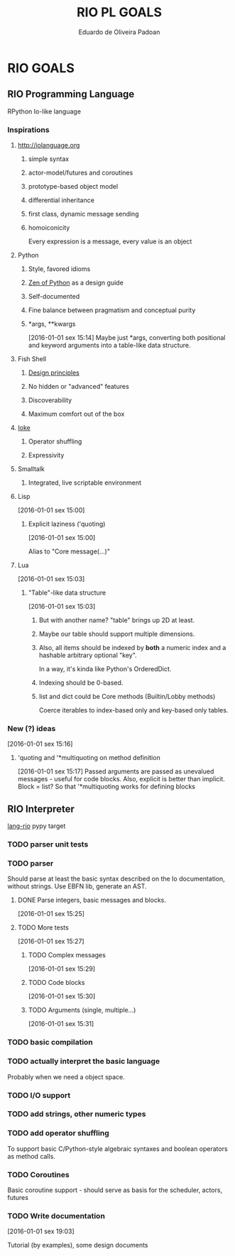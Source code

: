 #+TITLE: RIO PL GOALS
#+AUTHOR: Eduardo de Oliveira Padoan
#+EMAIL: eduardo.padoan@gmail.com
#+DESCRIPTION: Design goals and development TODOs for the RIO language

* RIO GOALS

** RIO Programming Language
   RPython Io-like language

*** COMMENT Operator shuffling + indentation?
    Could we use Ioke's concept of operator shuffling to implement Python-style whitespace based block delimitation?

*** Inspirations

**** [[http://iolanguage.org]]

***** simple syntax
***** actor-model/futures and coroutines
***** prototype-based object model
***** differential inheritance
***** first class, dynamic message sending
***** homoiconicity
      Every expression is a message, every value is an object

**** Python

***** Style, favored idioms
***** [[https://www.python.org/dev/peps/pep-0020/][Zen of Python]] as a design guide
***** Self-documented
***** Fine balance between pragmatism and conceptual purity
***** *args, **kwargs
      [2016-01-01 sex 15:14]
      Maybe just *args, converting both positional and keyword arguments into a table-like data structure.

**** Fish Shell

***** [[http://fishshell.com/docs/current/design.html][Design principles]]
***** No hidden or "advanced" features
***** Discoverability
***** Maximum comfort out of the box

**** [[https://ioke.org/index.html][Ioke]]

***** Operator shuffling
***** Expressivity

**** Smalltalk

***** Integrated, live scriptable environment

**** Lisp
     [2016-01-01 sex 15:00]

***** Explicit laziness ('quoting)
      [2016-01-01 sex 15:00]

      Alias to "Core message(...)"

**** Lua
     [2016-01-01 sex 15:03]

***** "Table"-like data structure
      [2016-01-01 sex 15:03]

****** But with another name? "table" brings up 2D at least.
****** Maybe our table should support multiple dimensions.
****** Also, all items should be indexed by *both* a numeric index and a hashable arbitrary optional "key". 
       In a way, it's kinda like Python's OrderedDict.
****** Indexing should be 0-based.
****** list and dict could be Core methods (Builtin/Lobby methods)
       Coerce iterables to index-based only and key-based only tables.

*** New (?) ideas
[2016-01-01 sex 15:16]

**** 'quoting and '*multiquoting on method definition
     [2016-01-01 sex 15:17]
     Passed arguments are passed as unevalued messages - useful for code blocks. 
     Also, explicit is better than implicit.
     Block = list? So that '*multiquoting works for defining blocks

** RIO Interpreter
   [[https://github.com/edcrypt/lang-rio][lang-rio]] pypy target

*** TODO parser unit tests

*** TODO parser
    :PROPERTIES:
    :ID:       8E7756DC-31F8-4E3A-AB49-036F0F4A49DE
    :END:
    Should parse at least the basic syntax described on the Io documentation, without strings.
    Use EBFN lib, generate an AST.

**** DONE Parse integers, basic messages and blocks.
     CLOSED: [2016-01-01 Sex 20:24]
[2016-01-01 sex 15:25]

**** TODO More tests
[2016-01-01 sex 15:27]

***** TODO Complex messages
[2016-01-01 sex 15:29]

***** TODO Code blocks
[2016-01-01 sex 15:30]

***** TODO Arguments (single, multiple...)
[2016-01-01 sex 15:31]
*** TODO basic compilation
    :PROPERTIES:
    :ID:       47201609-4769-46D7-8ECE-E85B51C81172
    :END:

*** TODO actually interpret the basic language
    :PROPERTIES:
    :ID:       3DD1F904-684B-4089-8AF4-8345BD263651
    :END:
    Probably when we need a object space.

*** TODO I/O support

*** TODO add strings, other numeric types
    :PROPERTIES:
    :ID:       DDE319A3-5918-44BB-904A-A23F9CDCD43B
    :END:

*** TODO add operator shuffling
    :PROPERTIES:
    :ID:       E7C952D1-AA7B-4091-A5E5-2E7F4D39D9B2
    :END:
    To support basic C/Python-style algebraic syntaxes and boolean operators as method calls.

*** TODO Coroutines
    Basic coroutine support - should serve as basis for the scheduler, actors, futures
*** TODO Write documentation
    [2016-01-01 sex 19:03]

    Tutorial (by examples), some design documents
